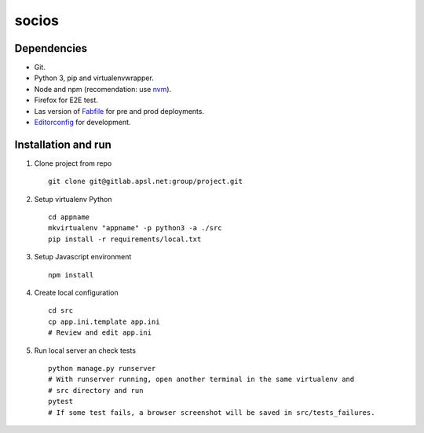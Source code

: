 ========================
socios
========================

Dependencies
------------

* Git.
* Python 3, pip and virtualenvwrapper.
* Node and npm (recomendation: use `nvm <https://github.com/creationix/nvm>`__).
* Firefox for E2E test.
* Las version of `Fabfile <https://hg.apsl.net/fabfile>`__ for pre and prod deployments.
* `Editorconfig <http://editorconfig.org/#download>`__ for development.


Installation and run
--------------------

#. Clone project from repo ::

    git clone git@gitlab.apsl.net:group/project.git

#. Setup virtualenv Python ::

    cd appname
    mkvirtualenv "appname" -p python3 -a ./src
    pip install -r requirements/local.txt

#. Setup Javascript environment ::

    npm install

#. Create local configuration ::

    cd src
    cp app.ini.template app.ini
    # Review and edit app.ini

#. Run local server an check tests ::

    python manage.py runserver
    # With runserver running, open another terminal in the same virtualenv and
    # src directory and run
    pytest
    # If some test fails, a browser screenshot will be saved in src/tests_failures.
